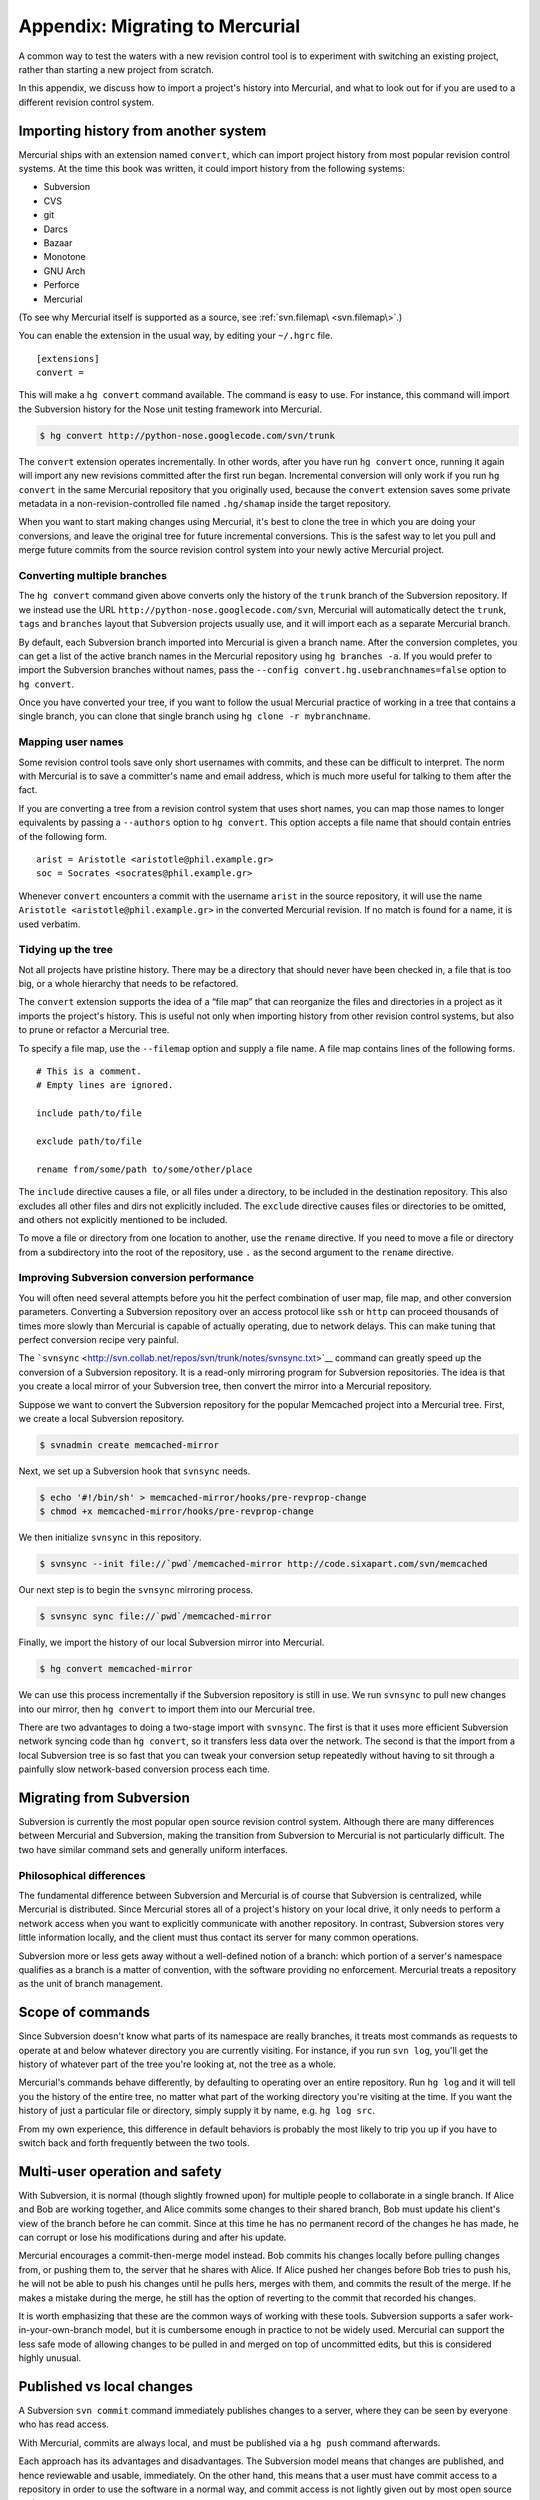 Appendix: Migrating to Mercurial
================================

A common way to test the waters with a new revision control tool is to experiment with switching an existing project, rather than starting a new
project from scratch.

In this appendix, we discuss how to import a project's history into Mercurial, and what to look out for if you are used to a different revision
control system.

Importing history from another system
~~~~~~~~~~~~~~~~~~~~~~~~~~~~~~~~~~~~~

Mercurial ships with an extension named ``convert``, which can import project history from most popular revision control systems. At the time this
book was written, it could import history from the following systems:

-  Subversion

-  CVS

-  git

-  Darcs

-  Bazaar

-  Monotone

-  GNU Arch

-  Perforce

-  Mercurial

(To see why Mercurial itself is supported as a source, see :ref:`svn.filemap\ <svn.filemap\>`.)

You can enable the extension in the usual way, by editing your ``~/.hgrc`` file.

::

    [extensions]
    convert =

This will make a ``hg convert`` command available. The command is easy to use. For instance, this command will import the Subversion history for the
Nose unit testing framework into Mercurial.

.. code::

  $ hg convert http://python-nose.googlecode.com/svn/trunk


The ``convert`` extension operates incrementally. In other words, after you have run ``hg convert`` once, running it again will import any new revisions committed after the first run began. Incremental conversion will only work if you
run ``hg convert`` in the same Mercurial repository that you originally used, because the ``convert`` extension saves some private metadata in a
non-revision-controlled file named ``.hg/shamap`` inside the target repository.

When you want to start making changes using Mercurial, it's best to clone the tree in which you are doing your conversions, and leave the original
tree for future incremental conversions. This is the safest way to let you pull and merge future commits from the source revision control system into
your newly active Mercurial project.

Converting multiple branches
----------------------------

The ``hg convert`` command given above converts only the history of the ``trunk`` branch of the Subversion repository. If we instead use the URL
``http://python-nose.googlecode.com/svn``, Mercurial will automatically detect the ``trunk``, ``tags`` and ``branches`` layout that Subversion
projects usually use, and it will import each as a separate Mercurial branch.

By default, each Subversion branch imported into Mercurial is given a branch name. After the conversion completes, you can get a list of the active
branch names in the Mercurial repository using ``hg branches -a``. If you would prefer to import the Subversion branches without names, pass the
``--config convert.hg.usebranchnames=false`` option to ``hg convert``.

Once you have converted your tree, if you want to follow the usual Mercurial practice of working in a tree that contains a single branch, you can
clone that single branch using ``hg clone -r mybranchname``.

Mapping user names
------------------

Some revision control tools save only short usernames with commits, and these can be difficult to interpret. The norm with Mercurial is to save a
committer's name and email address, which is much more useful for talking to them after the fact.

If you are converting a tree from a revision control system that uses short names, you can map those names to longer equivalents by passing a
``--authors`` option to ``hg convert``. This option accepts a file name that should contain entries of the following form.

::

    arist = Aristotle <aristotle@phil.example.gr>
    soc = Socrates <socrates@phil.example.gr>

Whenever ``convert`` encounters a commit with the username ``arist`` in the source repository, it will use the name ``Aristotle <aristotle@phil.example.gr>`` in the converted Mercurial revision. If no match is found for a name, it is used verbatim.

.. _svn.filemap:


Tidying up the tree
-------------------

Not all projects have pristine history. There may be a directory that should never have been checked in, a file that is too big, or a whole hierarchy
that needs to be refactored.

The ``convert`` extension supports the idea of a “file map” that can reorganize the files and directories in a project as it imports the project's
history. This is useful not only when importing history from other revision control systems, but also to prune or refactor a Mercurial tree.

To specify a file map, use the ``--filemap`` option and supply a file name. A file map contains lines of the following forms.

::

    # This is a comment.
    # Empty lines are ignored.  

    include path/to/file

    exclude path/to/file

    rename from/some/path to/some/other/place

The ``include`` directive causes a file, or all files under a directory, to be included in the destination repository. This also excludes all other
files and dirs not explicitly included. The ``exclude`` directive causes files or directories to be omitted, and others not explicitly mentioned to
be included.

To move a file or directory from one location to another, use the ``rename`` directive. If you need to move a file or directory from a subdirectory
into the root of the repository, use ``.`` as the second argument to the ``rename`` directive.

Improving Subversion conversion performance
-------------------------------------------

You will often need several attempts before you hit the perfect combination of user map, file map, and other conversion parameters. Converting a
Subversion repository over an access protocol like ``ssh`` or ``http`` can proceed thousands of times more slowly than Mercurial is capable of
actually operating, due to network delays. This can make tuning that perfect conversion recipe very painful.

The ```svnsync`` <http://svn.collab.net/repos/svn/trunk/notes/svnsync.txt>`__ command can greatly speed up the conversion of a Subversion repository.
It is a read-only mirroring program for Subversion repositories. The idea is that you create a local mirror of your Subversion tree, then convert the
mirror into a Mercurial repository.

Suppose we want to convert the Subversion repository for the popular Memcached project into a Mercurial tree. First, we create a local Subversion
repository.

.. code::

  $ svnadmin create memcached-mirror


Next, we set up a Subversion hook that ``svnsync`` needs.

.. code::

  $ echo '#!/bin/sh' > memcached-mirror/hooks/pre-revprop-change
  $ chmod +x memcached-mirror/hooks/pre-revprop-change


We then initialize ``svnsync`` in this repository.

.. code::

  $ svnsync --init file://`pwd`/memcached-mirror http://code.sixapart.com/svn/memcached


Our next step is to begin the ``svnsync`` mirroring process.

.. code::

  $ svnsync sync file://`pwd`/memcached-mirror


Finally, we import the history of our local Subversion mirror into Mercurial.

.. code::

  $ hg convert memcached-mirror


We can use this process incrementally if the Subversion repository is still in use. We run ``svnsync`` to pull new changes into our mirror, then ``hg convert`` to import them into our Mercurial tree.

There are two advantages to doing a two-stage import with ``svnsync``. The first is that it uses more efficient Subversion network syncing code than
``hg convert``, so it transfers less data over the network. The second is that the import from a local Subversion tree is so fast that you can tweak
your conversion setup repeatedly without having to sit through a painfully slow network-based conversion process each time.

Migrating from Subversion
~~~~~~~~~~~~~~~~~~~~~~~~~

Subversion is currently the most popular open source revision control system. Although there are many differences between Mercurial and Subversion,
making the transition from Subversion to Mercurial is not particularly difficult. The two have similar command sets and generally uniform interfaces.

Philosophical differences
-------------------------

The fundamental difference between Subversion and Mercurial is of course that Subversion is centralized, while Mercurial is distributed. Since
Mercurial stores all of a project's history on your local drive, it only needs to perform a network access when you want to explicitly communicate
with another repository. In contrast, Subversion stores very little information locally, and the client must thus contact its server for many common
operations.

Subversion more or less gets away without a well-defined notion of a branch: which portion of a server's namespace qualifies as a branch is a matter
of convention, with the software providing no enforcement. Mercurial treats a repository as the unit of branch management.

Scope of commands
~~~~~~~~~~~~~~~~~

Since Subversion doesn't know what parts of its namespace are really branches, it treats most commands as requests to operate at and below whatever
directory you are currently visiting. For instance, if you run ``svn log``, you'll get the history of whatever part of the tree you're looking at, not the tree as a whole.

Mercurial's commands behave differently, by defaulting to operating over an entire repository. Run ``hg log`` and it will tell you the history of the entire tree, no matter what part of the working directory you're visiting at the time. If you
want the history of just a particular file or directory, simply supply it by name, e.g. ``hg log src``.

From my own experience, this difference in default behaviors is probably the most likely to trip you up if you have to switch back and forth
frequently between the two tools.

Multi-user operation and safety
~~~~~~~~~~~~~~~~~~~~~~~~~~~~~~~

With Subversion, it is normal (though slightly frowned upon) for multiple people to collaborate in a single branch. If Alice and Bob are working
together, and Alice commits some changes to their shared branch, Bob must update his client's view of the branch before he can commit. Since at this
time he has no permanent record of the changes he has made, he can corrupt or lose his modifications during and after his update.

Mercurial encourages a commit-then-merge model instead. Bob commits his changes locally before pulling changes from, or pushing them to, the server
that he shares with Alice. If Alice pushed her changes before Bob tries to push his, he will not be able to push his changes until he pulls hers,
merges with them, and commits the result of the merge. If he makes a mistake during the merge, he still has the option of reverting to the commit that
recorded his changes.

It is worth emphasizing that these are the common ways of working with these tools. Subversion supports a safer work-in-your-own-branch model, but it
is cumbersome enough in practice to not be widely used. Mercurial can support the less safe mode of allowing changes to be pulled in and merged on top
of uncommitted edits, but this is considered highly unusual.

Published vs local changes
~~~~~~~~~~~~~~~~~~~~~~~~~~

A Subversion ``svn commit`` command immediately publishes changes to a server, where they can be seen by everyone who has read access.

With Mercurial, commits are always local, and must be published via a ``hg push`` command afterwards.

Each approach has its advantages and disadvantages. The Subversion model means that changes are published, and hence reviewable and usable,
immediately. On the other hand, this means that a user must have commit access to a repository in order to use the software in a normal way, and
commit access is not lightly given out by most open source projects.

The Mercurial approach allows anyone who can clone a repository to commit changes without the need for someone else's permission, and they can then
publish their changes and continue to participate however they see fit. The distinction between committing and pushing does open up the possibility of
someone committing changes to their laptop and walking away for a few days having forgotten to push them, which in rare cases might leave
collaborators temporarily stuck.

Quick reference
---------------

+-------------------------+----------------------------+----------------------------------------+
| Subversion              | Mercurial                  | Notes                                  |
+=========================+============================+========================================+
| ``svn add``             | ``hg add``                 |                                        |
+-------------------------+----------------------------+----------------------------------------+
| ``svn blame``           | ``hg annotate``            |                                        |
+-------------------------+----------------------------+----------------------------------------+
| ``svn cat``             | ``hg cat``                 |                                        |
+-------------------------+----------------------------+----------------------------------------+
| ``svn checkout``        | ``hg clone``               |                                        |
+-------------------------+----------------------------+----------------------------------------+
| ``svn cleanup``         | n/a                        | No cleanup needed                      |
+-------------------------+----------------------------+----------------------------------------+
| ``svn commit``          | ``hg commit; hg push``     | ``hg push`` publishes after commit     |
+-------------------------+----------------------------+----------------------------------------+
| ``svn copy``            | ``hg clone``               | To create a new branch                 |
+-------------------------+----------------------------+----------------------------------------+
| ``svn copy``            | ``hg copy``                | To copy files or directories           |
+-------------------------+----------------------------+----------------------------------------+
| ``svn delete``          | ``hg remove``              |                                        |
+-------------------------+----------------------------+----------------------------------------+
| ``svn diff``            | ``hg diff``                |                                        |
+-------------------------+----------------------------+----------------------------------------+
| ``svn export``          | ``hg archive``             |                                        |
+-------------------------+----------------------------+----------------------------------------+
| ``svn help``            | ``hg help``                |                                        |
+-------------------------+----------------------------+----------------------------------------+
| ``svn import``          | ``hg addremove``;          |                                        |
|                         | ``hg commit``              |                                        |
+-------------------------+----------------------------+----------------------------------------+
| ``svn info``            | ``hg parents``             | Shows what revision is checked out     |
+-------------------------+----------------------------+----------------------------------------+
| ``svn info``            | ``hg showconfig paths``    | Shows what URL is checked out          |
+-------------------------+----------------------------+----------------------------------------+
| ``svn list``            | ``hg manifest``            |                                        |
+-------------------------+----------------------------+----------------------------------------+
| ``svn log``             | ``hg log``                 |                                        |
+-------------------------+----------------------------+----------------------------------------+
| ``svn merge``           | ``hg merge``               |                                        |
+-------------------------+----------------------------+----------------------------------------+
| ``svn mkdir``           | n/a                        | Mercurial does not track directories   |
+-------------------------+----------------------------+----------------------------------------+
| ``svn move``            | ``hg move``                |                                        |
| (``svn rename``)        | (``hg rename``)            |                                        |
+-------------------------+----------------------------+----------------------------------------+
| ``svn resolved``        | ``hg resolve -m``          |                                        |
+-------------------------+----------------------------+----------------------------------------+
| ``svn revert``          | ``hg revert``              |                                        |
+-------------------------+----------------------------+----------------------------------------+
| ``svn status``          | ``hg status``              |                                        |
+-------------------------+----------------------------+----------------------------------------+
| ``svn update``          | ``hg pull -u``             |                                        |
+-------------------------+----------------------------+----------------------------------------+

Table: Subversion commands and Mercurial equivalents

Useful tips for newcomers
~~~~~~~~~~~~~~~~~~~~~~~~~

Under some revision control systems, printing a diff for a single committed revision can be painful. For instance, with Subversion, to see what
changed in revision 104654, you must type ``svn diff -r104653:104654``. Mercurial eliminates the need to type the revision ID twice in this common
case. For a plain diff, ``hg export 104654``. For a log message followed by a diff, ``hg log -r104654 -p``.

When you run ``hg status`` without any arguments, it prints the status of the entire tree, with paths relative to the root of the repository. This
makes it tricky to copy a file name from the output of ``hg status`` into the command line. If you supply a file or directory name to ``hg status``,
it will print paths relative to your current location instead. So to get tree-wide status from ``hg status``, with paths that are relative to your
current directory and not the root of the repository, feed the output of ``hg root`` into ``hg status``. You can easily do this as follows on a Unix-like system:

.. code::

  $ hg status `hg root`

